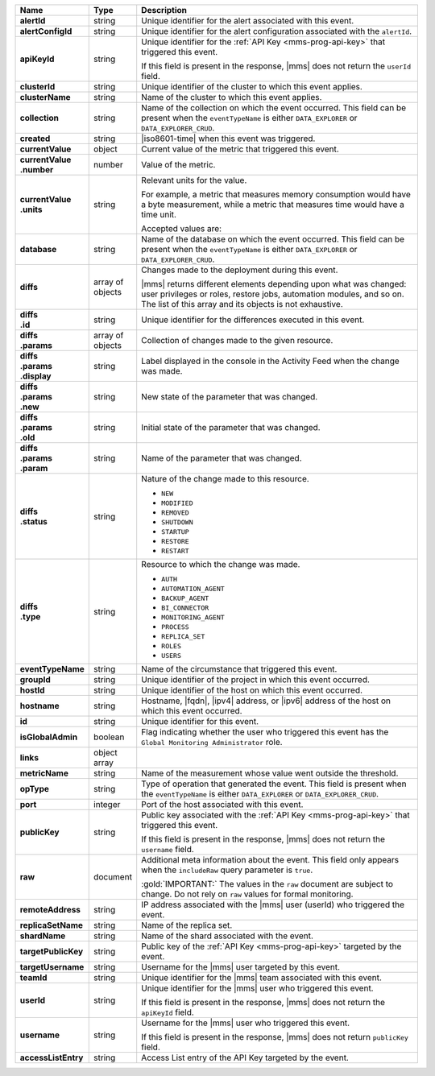 .. list-table::
   :widths: 15 10 75
   :header-rows: 1
   :stub-columns: 1

   * - Name
     - Type
     - Description

   * - alertId
     - string
     - Unique identifier for the alert associated with this event.

   * - alertConfigId
     - string
     - Unique identifier for the alert configuration associated with
       the ``alertId``.

   * - apiKeyId
     - string
     - Unique identifier for the :ref:`API Key <mms-prog-api-key>` that
       triggered this event.

       If this field is present in the response, |mms| does not return
       the ``userId`` field.

   * - clusterId
     - string
     - Unique identifier of the cluster to which this event applies.

   * - clusterName
     - string
     - Name of the cluster to which this event applies.

   * - collection
     - string
     - Name of the collection on which the event occurred. This field
       can be present when the ``eventTypeName`` is either
       ``DATA_EXPLORER`` or ``DATA_EXPLORER_CRUD``.

   * - created
     - string
     - |iso8601-time| when this event was triggered.

   * - currentValue
     - object
     - Current value of the metric that triggered this event.

   * - | currentValue
       | .number
     - number
     - Value of the metric.

   * - | currentValue
       | .units
     - string
     - Relevant units for the value.

       For example, a metric that measures memory consumption would
       have a byte measurement, while a metric that measures time would have a time unit.

       Accepted values are:

       .. include:: /includes/possibleValues-api-units.rst

   * - database
     - string
     - Name of the database on which the event occurred. This field can
       be present when the ``eventTypeName`` is either
       ``DATA_EXPLORER`` or ``DATA_EXPLORER_CRUD``.

   * - diffs
     - array of objects
     - Changes made to the deployment during this event.

       |mms| returns different elements depending upon what was
       changed: user privileges or roles, restore jobs, automation
       modules, and so on. The list of this array and its objects is
       not exhaustive.

   * - | diffs
       | .id
     - string
     - Unique identifier for the differences executed in this event.

   * - | diffs
       | .params
     - array of objects
     - Collection of changes made to the given resource.

   * - | diffs
       | .params
       | .display
     - string
     - Label displayed in the console in the Activity Feed when the
       change was made.

   * - | diffs
       | .params
       | .new
     - string
     - New state of the parameter that was changed.

   * - | diffs
       | .params
       | .old
     - string
     - Initial state of the parameter that was changed.

   * - | diffs
       | .params
       | .param
     - string
     - Name of the parameter that was changed.

   * - | diffs
       | .status
     - string
     - Nature of the change made to this resource.

       - ``NEW``
       - ``MODIFIED``
       - ``REMOVED``
       - ``SHUTDOWN``
       - ``STARTUP``
       - ``RESTORE``
       - ``RESTART``

   * - | diffs
       | .type
     - string
     - Resource to which the change was made.

       - ``AUTH``
       - ``AUTOMATION_AGENT``
       - ``BACKUP_AGENT``
       - ``BI_CONNECTOR``
       - ``MONITORING_AGENT``
       - ``PROCESS``
       - ``REPLICA_SET``
       - ``ROLES``
       - ``USERS``

   * - eventTypeName
     - string
     - Name of the circumstance that triggered this event.

       .. include:: /includes/api/facts/event-type-values.rst

   * - groupId
     - string
     - Unique identifier of the project in which this event occurred.

   * - hostId
     - string
     - Unique identifier of the host on which this event occurred.

   * - hostname
     - string
     - Hostname, |fqdn|, |ipv4| address, or |ipv6| address of the host
       on which this event occurred.

   * - id
     - string
     - Unique identifier for this event.

   * - isGlobalAdmin
     - boolean
     - Flag indicating whether the user who triggered this event has
       the ``Global Monitoring Administrator`` role.

   * - links
     - object array
     - .. include:: /includes/api/links-explanation.rst

   * - metricName
     - string
     - Name of the measurement whose value went outside the threshold.

   * - opType
     - string
     - Type of operation that generated the event. This field is
       present when the ``eventTypeName`` is either ``DATA_EXPLORER``
       or ``DATA_EXPLORER_CRUD``.

   * - port
     - integer
     - Port of the host associated with this event.

   * - publicKey
     - string
     - Public key associated with the :ref:`API Key <mms-prog-api-key>`
       that triggered this event.

       If this field is present in the response, |mms| does not return
       the ``username`` field.

   * - raw
     - document
     - Additional meta information about the event. This field only
       appears when the ``includeRaw`` query parameter is ``true``.

       :gold:`IMPORTANT:` The values in the ``raw`` document are subject to change. Do not rely on ``raw`` values for formal monitoring.

   * - remoteAddress
     - string
     - IP address associated with the |mms| user (userId) who triggered
       the event.

   * - replicaSetName
     - string
     - Name of the replica set.

   * - shardName
     - string
     - Name of the shard associated with the event.

   * - targetPublicKey
     - string
     - Public key of the :ref:`API Key <mms-prog-api-key>` targeted by
       the event.

   * - targetUsername
     - string
     - Username for the |mms| user targeted by this event.

   * - teamId
     - string
     - Unique identifier for the |mms| team associated with this event.

   * - userId
     - string
     - Unique identifier for the |mms| user who triggered this event.

       If this field is present in the response, |mms| does not return
       the ``apiKeyId`` field.

   * - username
     - string
     - Username for the |mms| user who triggered this event.

       If this field is present in the response, |mms| does not return
       ``publicKey`` field.

   * - accessListEntry
     - string
     - Access List entry of the API Key targeted by the event.


